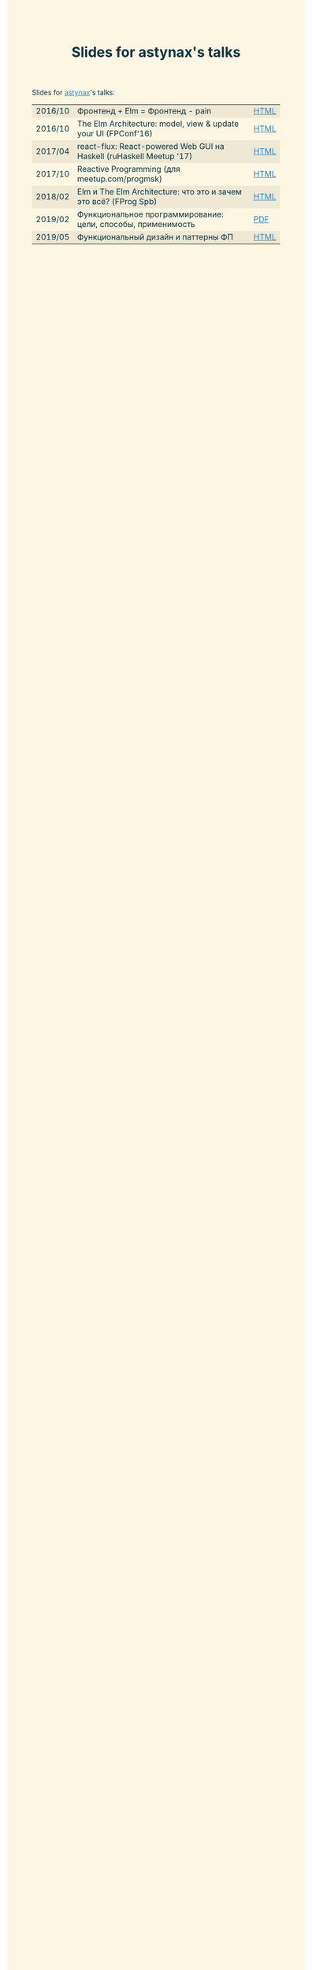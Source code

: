 #+TITLE: Slides for astynax's talks
#+OPTIONS: toc:nil num:nil title:nil
#+OPTIONS: html-style:nil
#+BEGIN_EXPORT html
<style>
body { color: #073642; background-color: #fdf6e3; }
a { color: #268bd2; }
table tr:nth-child(odd) td { background-color: #eee8d5; }
</style>
#+END_EXPORT
Slides for [[https://github.com/astynax][astynax]]'s talks:
| 2016/10 | Фронтенд + Elm = Фронтенд - pain                                    | [[./elm_minus_pain.html][HTML]] |
| 2016/10 | The Elm Architecture: model, view & update your UI (FPConf'16)      | [[./tea_fpconf2016.html][HTML]] |
| 2017/04 | react-flux: React-powered Web GUI на Haskell (ruHaskell Meetup '17) | [[./react-flux_ruhaskell2017.html][HTML]] |
| 2017/10 | Reactive Programming (для meetup.com/progmsk)                       | [[./reactive.html][HTML]] |
| 2018/02 | Elm и The Elm Architecture: что это и зачем это всё? (FProg Spb)    | [[./elm-wtf.html][HTML]] |
| 2019/02 | Функциональное программирование: цели, способы, применимость        | [[./2019-about-fp.pdf][PDF]]  |
| 2019/05 | Функциональный дизайн и паттерны ФП                                 | [[./fp-patterns.html][HTML]] |
